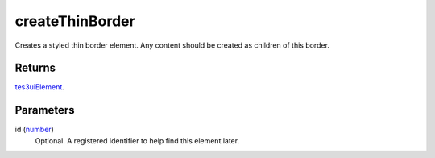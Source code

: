 createThinBorder
====================================================================================================

Creates a styled thin border element. Any content should be created as children of this border.

Returns
----------------------------------------------------------------------------------------------------

`tes3uiElement`_.

Parameters
----------------------------------------------------------------------------------------------------

id (`number`_)
    Optional. A registered identifier to help find this element later.

.. _`tes3uiElement`: ../../../lua/type/tes3uiElement.html
.. _`number`: ../../../lua/type/number.html
